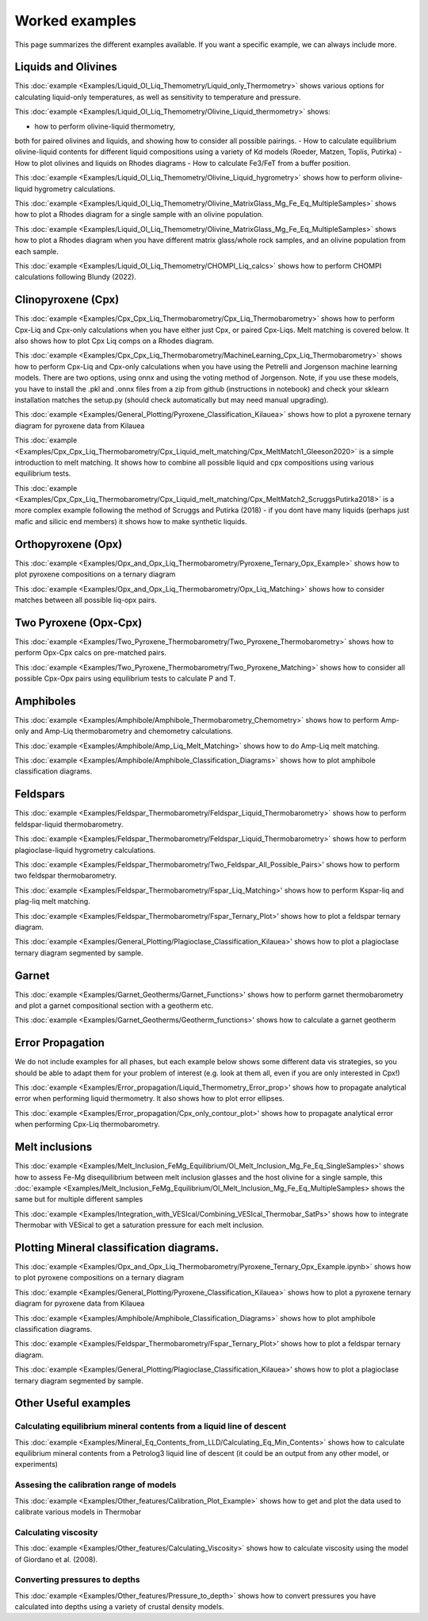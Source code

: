 ================
Worked examples
================

This page summarizes the different examples available. If you want a specific example, we can always include more. 

Liquids and Olivines
-----------------------------------

This :doc:`example <Examples/Liquid_Ol_Liq_Themometry/Liquid_only_Thermometry>` shows various options for calculating liquid-only temperatures, 
as well as sensitivity to temperature and pressure. 

This :doc:`example <Examples/Liquid_Ol_Liq_Themometry/Olivine_Liquid_thermometry>` shows:
    
- how to perform olivine-liquid thermometry, 
both for paired olivines and liquids, and showing how to consider all possible pairings. 
- How to calculate equilibrium olivine-liquid
contents for different liquid compositions using a variety of Kd models (Roeder, Matzen, Toplis, Putirka)
- How to plot olivines and liquids on Rhodes diagrams
- How to calculate Fe3/FeT from a buffer position. 

This :doc:`example <Examples/Liquid_Ol_Liq_Themometry/Olivine_Liquid_hygrometry>` shows how to perform olivine-liquid hygrometry calculations.

This :doc:`example <Examples/Liquid_Ol_Liq_Themometry/Olivine_MatrixGlass_Mg_Fe_Eq_MultipleSamples>` shows how to plot a Rhodes diagram 
for a single sample with an olivine population.

This :doc:`example <Examples/Liquid_Ol_Liq_Themometry/Olivine_MatrixGlass_Mg_Fe_Eq_MultipleSamples>` shows how to plot a Rhodes diagram when you have
different matrix glass/whole rock samples, and an olivine population from each sample. 

This :doc:`example <Examples/Liquid_Ol_Liq_Themometry/CHOMPI_Liq_calcs>` shows how to perform CHOMPI calculations following Blundy (2022).

Clinopyroxene (Cpx)
-----------------------------------

This :doc:`example <Examples/Cpx_Cpx_Liq_Thermobarometry/Cpx_Liq_Thermobarometry>` shows how to perform Cpx-Liq and Cpx-only calculations when you have
either just Cpx, or paired Cpx-Liqs. Melt matching is covered below. It also shows how to plot Cpx Liq comps on a Rhodes diagram. 

This :doc:`example <Examples/Cpx_Cpx_Liq_Thermobarometry/MachineLearning_Cpx_Liq_Thermobarometry>` shows how to perform Cpx-Liq and Cpx-only calculations when you have
using the Petrelli and Jorgenson machine learning models. There are two options, using onnx and using the voting method of Jorgenson.
Note, if you use these models, you have to install the .pkl and .onnx files from a zip from github (instructions in notebook) and check your sklearn
installation matches the setup.py (should check automatically but may need manual upgrading).

This :doc:`example <Examples/General_Plotting/Pyroxene_Classification_Kilauea>` shows how to plot a pyroxene ternary diagram for pyroxene
data from Kilauea

This :doc:`example <Examples/Cpx_Cpx_Liq_Thermobarometry/Cpx_Liquid_melt_matching/Cpx_MeltMatch1_Gleeson2020>` is a simple introduction to 
melt matching. It shows how to combine all possible liquid and cpx compositions using various equilibrium tests. 

This :doc:`example <Examples/Cpx_Cpx_Liq_Thermobarometry/Cpx_Liquid_melt_matching/Cpx_MeltMatch2_ScruggsPutirka2018>` is a more complex example
following the method of Scruggs and Putirka (2018) - if you dont have many liquids (perhaps just mafic and silicic end members) it shows how to make synthetic liquids.

Orthopyroxene (Opx)
-----------------------------------
This :doc:`example <Examples/Opx_and_Opx_Liq_Thermobarometry/Pyroxene_Ternary_Opx_Example>` shows how to plot pyroxene compositions on a ternary diagram

This :doc:`example <Examples/Opx_and_Opx_Liq_Thermobarometry/Opx_Liq_Matching>` shows how to consider matches between all possible liq-opx pairs. 

Two Pyroxene (Opx-Cpx)
-----------------------------------
This :doc:`example <Examples/Two_Pyroxene_Thermobarometry/Two_Pyroxene_Thermobarometry>` shows how to perform Opx-Cpx calcs on pre-matched pairs. 

This :doc:`example <Examples/Two_Pyroxene_Thermobarometry/Two_Pyroxene_Matching>` shows how to consider all possible Cpx-Opx pairs using equilibrium tests to calculate P and T.

Amphiboles
-----------------------------------
This :doc:`example <Examples/Amphibole/Amphibole_Thermobarometry_Chemometry>` shows how to perform Amp-only and Amp-Liq
thermobarometry and chemometry calculations. 

This :doc:`example <Examples/Amphibole/Amp_Liq_Melt_Matching>` shows how to do Amp-Liq melt matching.

This :doc:`example <Examples/Amphibole/Amphibole_Classification_Diagrams>` shows how to plot amphibole classification diagrams.


Feldspars
-----------------------------------
This :doc:`example <Examples/Feldspar_Thermobarometry/Feldspar_Liquid_Thermobarometry>` shows how to perform feldspar-liquid thermobarometry.

This :doc:`example <Examples/Feldspar_Thermobarometry/Feldspar_Liquid_Thermobarometry>` shows how to perform plagioclase-liquid hygrometry calculations.


This :doc:`example <Examples/Feldspar_Thermobarometry/Two_Feldspar_All_Possible_Pairs>' shows how to perform two feldspar thermobarometry. 


This :doc:`example <Examples/Feldspar_Thermobarometry/Fspar_Liq_Matching>' shows how to perform Kspar-liq and plag-liq melt matching. 


This :doc:`example <Examples/Feldspar_Thermobarometry/Fspar_Ternary_Plot>' shows how to plot a feldspar ternary diagram.

This :doc:`example <Examples/General_Plotting/Plagioclase_Classification_Kilauea>' shows how to plot a plagioclase ternary diagram segmented by sample. 



Garnet
-----------------------------------
This :doc:`example <Examples/Garnet_Geotherms/Garnet_Functions>' shows how to perform garnet thermobarometry and plot a garnet compositional section with a geotherm etc. 

This :doc:`example <Examples/Garnet_Geotherms/Geotherm_functions>' shows how to calculate a garnet geotherm





Error Propagation
-----------------------------------
We do not include examples for all phases, but each example below shows some different data vis strategies, so you should be able to adapt them for your problem of interest (e.g. look at them all, even if you are only interested in Cpx!)

This :doc:`example <Examples/Error_propagation/Liquid_Thermometry_Error_prop>'  shows how to propagate analytical error when performing liquid thermometry.  It also shows how to plot error ellipses.

This :doc:`example <Examples/Error_propagation/Cpx_only_contour_plot>'  shows how to propagate analytical error when performing Cpx-Liq thermobarometry.


Melt inclusions
-----------------------------------

This :doc:`example <Examples/Melt_Inclusion_FeMg_Equilibrium/Ol_Melt_Inclusion_Mg_Fe_Eq_SingleSamples>' shows how to assess Fe-Mg disequilibrium between melt inclusion glasses and the host olivine for a single sample, this :doc:`example <Examples/Melt_Inclusion_FeMg_Equilibrium/Ol_Melt_Inclusion_Mg_Fe_Eq_MultipleSamples> shows the same but for multiple different samples

This :doc:`example <Examples/Integration_with_VESIcal/Combining_VESIcal_Thermobar_SatPs>' shows how to integrate Thermobar with VESical to get a saturation pressure for each melt inclusion. 




Plotting Mineral classification diagrams. 
-----------------------------------
This :doc:`example <Examples/Opx_and_Opx_Liq_Thermobarometry/Pyroxene_Ternary_Opx_Example.ipynb>` shows how to plot pyroxene compositions on a ternary diagram

This :doc:`example <Examples/General_Plotting/Pyroxene_Classification_Kilauea>` shows how to plot a pyroxene ternary diagram for pyroxene data from Kilauea

This :doc:`example <Examples/Amphibole/Amphibole_Classification_Diagrams>` shows how to plot amphibole classification diagrams.


This :doc:`example <Examples/Feldspar_Thermobarometry/Fspar_Ternary_Plot>' shows how to plot a feldspar ternary diagram.

This :doc:`example <Examples/General_Plotting/Plagioclase_Classification_Kilauea>' shows how to plot a plagioclase ternary diagram segmented by sample. 


Other Useful examples
------------------------------

Calculating equilibrium mineral contents from a liquid line of descent
^^^^^^^^^^^^^^^^^^^^^^^^^^^^^^^^^^^^^^^^^^^^^^^^^^^^^^^^^^^^^^^^^^^^^^^^^^^^^^

This :doc:`example <Examples/Mineral_Eq_Contents_from_LLD/Calculating_Eq_Min_Contents>` shows how to calculate equilibrium mineral contents from a Petrolog3 liquid line of descent (it could be an output from any other model, or experiments)

Assesing the calibration range of models
^^^^^^^^^^^^^^^^^^^^^^^^^^^^^^^^^^^^^^^^^^

This :doc:`example <Examples/Other_features/Calibration_Plot_Example>` shows how to get and plot the data used to calibrate various models in Thermobar


Calculating viscosity
^^^^^^^^^^^^^^^^^^^^^^

This :doc:`example <Examples/Other_features/Calculating_Viscosity>` shows how to calculate viscosity using the model of Giordano et al. (2008).


Converting pressures to depths
^^^^^^^^^^^^^^^^^^^^^^^^^^^^^^^
This :doc:`example <Examples/Other_features/Pressure_to_depth>` shows how to convert pressures you have calculated into depths using a variety of crustal density models. 